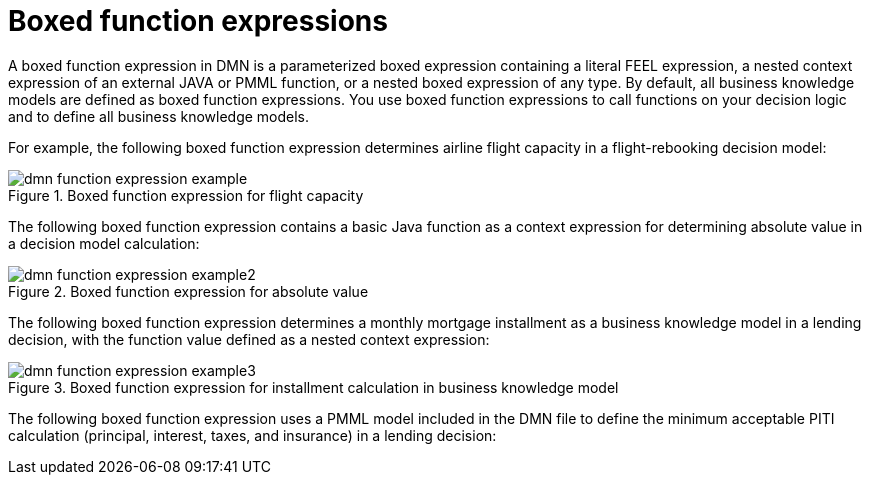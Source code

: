 [id='con_dmn-function-expressions_{context}']
= Boxed function expressions

A boxed function expression in DMN is a parameterized boxed expression containing a literal FEEL expression, a nested context expression of an external JAVA or PMML function, or a nested boxed expression of any type. By default, all business knowledge models are defined as boxed function expressions. You use boxed function expressions to call functions on your decision logic and to define all business knowledge models.

For example, the following boxed function expression determines airline flight capacity in a flight-rebooking decision model:

.Boxed function expression for flight capacity
image::kogito/dmn/dmn-function-expression-example.png[]

The following boxed function expression contains a basic Java function as a context expression for determining absolute value in a decision model calculation:

.Boxed function expression for absolute value
image::kogito/dmn/dmn-function-expression-example2.png[]

The following boxed function expression determines a monthly mortgage installment as a business knowledge model in a lending decision, with the function value defined as a nested context expression:

.Boxed function expression for installment calculation in business knowledge model
image::kogito/dmn/dmn-function-expression-example3.png[]

The following boxed function expression uses a PMML model included in the DMN file to define the minimum acceptable PITI calculation (principal, interest, taxes, and insurance) in a lending decision:
////
//@comment: Excluding until included models is supported in Kogito (Stetson, 5 Mar 2020)
.Boxed function expression with an included PMML model in business knowledge model
image::kogito/dmn/dmn-function-expression-example5.png[]
////
